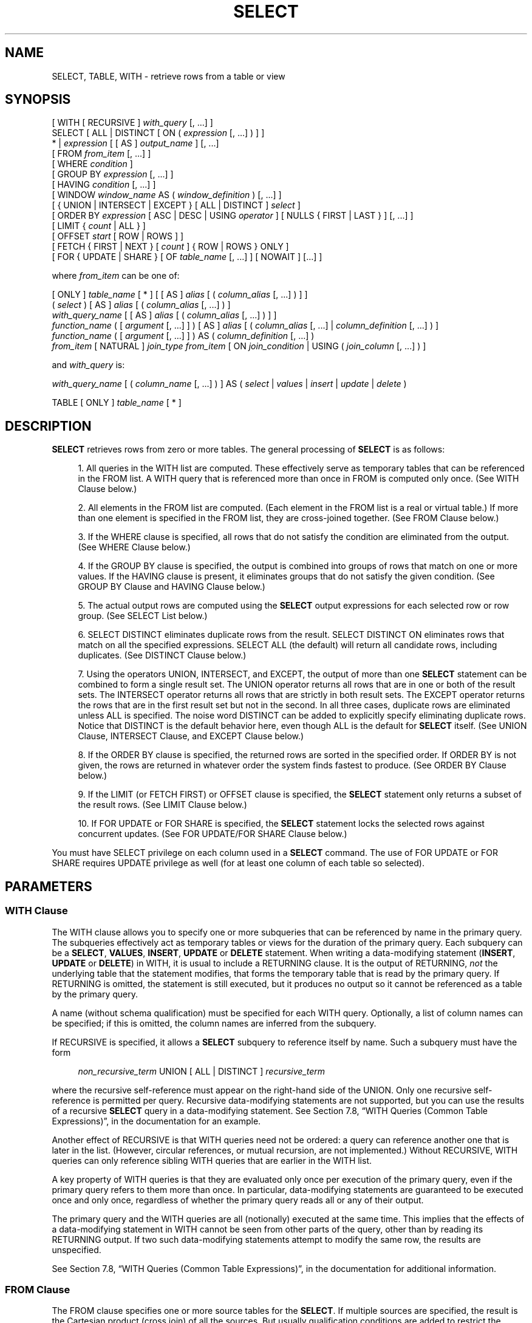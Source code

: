 '\" t
.\"     Title: SELECT
.\"    Author: The PostgreSQL Global Development Group
.\" Generator: DocBook XSL Stylesheets v1.75.2 <http://docbook.sf.net/>
.\"      Date: 2012-12-03
.\"    Manual: PostgreSQL 9.2.2 Documentation
.\"    Source: PostgreSQL 9.2.2
.\"  Language: English
.\"
.TH "SELECT" "7" "2012-12-03" "PostgreSQL 9.2.2" "PostgreSQL 9.2.2 Documentation"
.\" -----------------------------------------------------------------
.\" * Define some portability stuff
.\" -----------------------------------------------------------------
.\" ~~~~~~~~~~~~~~~~~~~~~~~~~~~~~~~~~~~~~~~~~~~~~~~~~~~~~~~~~~~~~~~~~
.\" http://bugs.debian.org/507673
.\" http://lists.gnu.org/archive/html/groff/2009-02/msg00013.html
.\" ~~~~~~~~~~~~~~~~~~~~~~~~~~~~~~~~~~~~~~~~~~~~~~~~~~~~~~~~~~~~~~~~~
.ie \n(.g .ds Aq \(aq
.el       .ds Aq '
.\" -----------------------------------------------------------------
.\" * set default formatting
.\" -----------------------------------------------------------------
.\" disable hyphenation
.nh
.\" disable justification (adjust text to left margin only)
.ad l
.\" -----------------------------------------------------------------
.\" * MAIN CONTENT STARTS HERE *
.\" -----------------------------------------------------------------
.SH "NAME"
SELECT, TABLE, WITH \- retrieve rows from a table or view
.\" SELECT
.\" TABLE command
.\" WITH: in SELECT
.SH "SYNOPSIS"
.sp
.nf
[ WITH [ RECURSIVE ] \fIwith_query\fR [, \&.\&.\&.] ]
SELECT [ ALL | DISTINCT [ ON ( \fIexpression\fR [, \&.\&.\&.] ) ] ]
    * | \fIexpression\fR [ [ AS ] \fIoutput_name\fR ] [, \&.\&.\&.]
    [ FROM \fIfrom_item\fR [, \&.\&.\&.] ]
    [ WHERE \fIcondition\fR ]
    [ GROUP BY \fIexpression\fR [, \&.\&.\&.] ]
    [ HAVING \fIcondition\fR [, \&.\&.\&.] ]
    [ WINDOW \fIwindow_name\fR AS ( \fIwindow_definition\fR ) [, \&.\&.\&.] ]
    [ { UNION | INTERSECT | EXCEPT } [ ALL | DISTINCT ] \fIselect\fR ]
    [ ORDER BY \fIexpression\fR [ ASC | DESC | USING \fIoperator\fR ] [ NULLS { FIRST | LAST } ] [, \&.\&.\&.] ]
    [ LIMIT { \fIcount\fR | ALL } ]
    [ OFFSET \fIstart\fR [ ROW | ROWS ] ]
    [ FETCH { FIRST | NEXT } [ \fIcount\fR ] { ROW | ROWS } ONLY ]
    [ FOR { UPDATE | SHARE } [ OF \fItable_name\fR [, \&.\&.\&.] ] [ NOWAIT ] [\&.\&.\&.] ]

where \fIfrom_item\fR can be one of:

    [ ONLY ] \fItable_name\fR [ * ] [ [ AS ] \fIalias\fR [ ( \fIcolumn_alias\fR [, \&.\&.\&.] ) ] ]
    ( \fIselect\fR ) [ AS ] \fIalias\fR [ ( \fIcolumn_alias\fR [, \&.\&.\&.] ) ]
    \fIwith_query_name\fR [ [ AS ] \fIalias\fR [ ( \fIcolumn_alias\fR [, \&.\&.\&.] ) ] ]
    \fIfunction_name\fR ( [ \fIargument\fR [, \&.\&.\&.] ] ) [ AS ] \fIalias\fR [ ( \fIcolumn_alias\fR [, \&.\&.\&.] | \fIcolumn_definition\fR [, \&.\&.\&.] ) ]
    \fIfunction_name\fR ( [ \fIargument\fR [, \&.\&.\&.] ] ) AS ( \fIcolumn_definition\fR [, \&.\&.\&.] )
    \fIfrom_item\fR [ NATURAL ] \fIjoin_type\fR \fIfrom_item\fR [ ON \fIjoin_condition\fR | USING ( \fIjoin_column\fR [, \&.\&.\&.] ) ]

and \fIwith_query\fR is:

    \fIwith_query_name\fR [ ( \fIcolumn_name\fR [, \&.\&.\&.] ) ] AS ( \fIselect\fR | \fIvalues\fR | \fIinsert\fR | \fIupdate\fR | \fIdelete\fR )

TABLE [ ONLY ] \fItable_name\fR [ * ]
.fi
.SH "DESCRIPTION"
.PP

\fBSELECT\fR
retrieves rows from zero or more tables\&. The general processing of
\fBSELECT\fR
is as follows:
.sp
.RS 4
.ie n \{\
\h'-04' 1.\h'+01'\c
.\}
.el \{\
.sp -1
.IP "  1." 4.2
.\}
All queries in the
WITH
list are computed\&. These effectively serve as temporary tables that can be referenced in the
FROM
list\&. A
WITH
query that is referenced more than once in
FROM
is computed only once\&. (See
WITH Clause
below\&.)
.RE
.sp
.RS 4
.ie n \{\
\h'-04' 2.\h'+01'\c
.\}
.el \{\
.sp -1
.IP "  2." 4.2
.\}
All elements in the
FROM
list are computed\&. (Each element in the
FROM
list is a real or virtual table\&.) If more than one element is specified in the
FROM
list, they are cross\-joined together\&. (See
FROM Clause
below\&.)
.RE
.sp
.RS 4
.ie n \{\
\h'-04' 3.\h'+01'\c
.\}
.el \{\
.sp -1
.IP "  3." 4.2
.\}
If the
WHERE
clause is specified, all rows that do not satisfy the condition are eliminated from the output\&. (See
WHERE Clause
below\&.)
.RE
.sp
.RS 4
.ie n \{\
\h'-04' 4.\h'+01'\c
.\}
.el \{\
.sp -1
.IP "  4." 4.2
.\}
If the
GROUP BY
clause is specified, the output is combined into groups of rows that match on one or more values\&. If the
HAVING
clause is present, it eliminates groups that do not satisfy the given condition\&. (See
GROUP BY Clause
and
HAVING Clause
below\&.)
.RE
.sp
.RS 4
.ie n \{\
\h'-04' 5.\h'+01'\c
.\}
.el \{\
.sp -1
.IP "  5." 4.2
.\}
The actual output rows are computed using the
\fBSELECT\fR
output expressions for each selected row or row group\&. (See
SELECT List
below\&.)
.RE
.sp
.RS 4
.ie n \{\
\h'-04' 6.\h'+01'\c
.\}
.el \{\
.sp -1
.IP "  6." 4.2
.\}
SELECT DISTINCT
eliminates duplicate rows from the result\&.
SELECT DISTINCT ON
eliminates rows that match on all the specified expressions\&.
SELECT ALL
(the default) will return all candidate rows, including duplicates\&. (See
DISTINCT Clause
below\&.)
.RE
.sp
.RS 4
.ie n \{\
\h'-04' 7.\h'+01'\c
.\}
.el \{\
.sp -1
.IP "  7." 4.2
.\}
Using the operators
UNION,
INTERSECT, and
EXCEPT, the output of more than one
\fBSELECT\fR
statement can be combined to form a single result set\&. The
UNION
operator returns all rows that are in one or both of the result sets\&. The
INTERSECT
operator returns all rows that are strictly in both result sets\&. The
EXCEPT
operator returns the rows that are in the first result set but not in the second\&. In all three cases, duplicate rows are eliminated unless
ALL
is specified\&. The noise word
DISTINCT
can be added to explicitly specify eliminating duplicate rows\&. Notice that
DISTINCT
is the default behavior here, even though
ALL
is the default for
\fBSELECT\fR
itself\&. (See
UNION Clause,
INTERSECT Clause, and
EXCEPT Clause
below\&.)
.RE
.sp
.RS 4
.ie n \{\
\h'-04' 8.\h'+01'\c
.\}
.el \{\
.sp -1
.IP "  8." 4.2
.\}
If the
ORDER BY
clause is specified, the returned rows are sorted in the specified order\&. If
ORDER BY
is not given, the rows are returned in whatever order the system finds fastest to produce\&. (See
ORDER BY Clause
below\&.)
.RE
.sp
.RS 4
.ie n \{\
\h'-04' 9.\h'+01'\c
.\}
.el \{\
.sp -1
.IP "  9." 4.2
.\}
If the
LIMIT
(or
FETCH FIRST) or
OFFSET
clause is specified, the
\fBSELECT\fR
statement only returns a subset of the result rows\&. (See
LIMIT Clause
below\&.)
.RE
.sp
.RS 4
.ie n \{\
\h'-04'10.\h'+01'\c
.\}
.el \{\
.sp -1
.IP "10." 4.2
.\}
If
FOR UPDATE
or
FOR SHARE
is specified, the
\fBSELECT\fR
statement locks the selected rows against concurrent updates\&. (See
FOR UPDATE/FOR SHARE Clause
below\&.)
.RE
.PP
You must have
SELECT
privilege on each column used in a
\fBSELECT\fR
command\&. The use of
FOR UPDATE
or
FOR SHARE
requires
UPDATE
privilege as well (for at least one column of each table so selected)\&.
.SH "PARAMETERS"
.SS "WITH Clause"
.PP
The
WITH
clause allows you to specify one or more subqueries that can be referenced by name in the primary query\&. The subqueries effectively act as temporary tables or views for the duration of the primary query\&. Each subquery can be a
\fBSELECT\fR,
\fBVALUES\fR,
\fBINSERT\fR,
\fBUPDATE\fR
or
\fBDELETE\fR
statement\&. When writing a data\-modifying statement (\fBINSERT\fR,
\fBUPDATE\fR
or
\fBDELETE\fR) in
WITH, it is usual to include a
RETURNING
clause\&. It is the output of
RETURNING,
\fInot\fR
the underlying table that the statement modifies, that forms the temporary table that is read by the primary query\&. If
RETURNING
is omitted, the statement is still executed, but it produces no output so it cannot be referenced as a table by the primary query\&.
.PP
A name (without schema qualification) must be specified for each
WITH
query\&. Optionally, a list of column names can be specified; if this is omitted, the column names are inferred from the subquery\&.
.PP
If
RECURSIVE
is specified, it allows a
\fBSELECT\fR
subquery to reference itself by name\&. Such a subquery must have the form
.sp
.if n \{\
.RS 4
.\}
.nf
\fInon_recursive_term\fR UNION [ ALL | DISTINCT ] \fIrecursive_term\fR
.fi
.if n \{\
.RE
.\}
.sp

where the recursive self\-reference must appear on the right\-hand side of the
UNION\&. Only one recursive self\-reference is permitted per query\&. Recursive data\-modifying statements are not supported, but you can use the results of a recursive
\fBSELECT\fR
query in a data\-modifying statement\&. See
Section 7.8, \(lqWITH Queries (Common Table Expressions)\(rq, in the documentation
for an example\&.
.PP
Another effect of
RECURSIVE
is that
WITH
queries need not be ordered: a query can reference another one that is later in the list\&. (However, circular references, or mutual recursion, are not implemented\&.) Without
RECURSIVE,
WITH
queries can only reference sibling
WITH
queries that are earlier in the
WITH
list\&.
.PP
A key property of
WITH
queries is that they are evaluated only once per execution of the primary query, even if the primary query refers to them more than once\&. In particular, data\-modifying statements are guaranteed to be executed once and only once, regardless of whether the primary query reads all or any of their output\&.
.PP
The primary query and the
WITH
queries are all (notionally) executed at the same time\&. This implies that the effects of a data\-modifying statement in
WITH
cannot be seen from other parts of the query, other than by reading its
RETURNING
output\&. If two such data\-modifying statements attempt to modify the same row, the results are unspecified\&.
.PP
See
Section 7.8, \(lqWITH Queries (Common Table Expressions)\(rq, in the documentation
for additional information\&.
.SS "FROM Clause"
.PP
The
FROM
clause specifies one or more source tables for the
\fBSELECT\fR\&. If multiple sources are specified, the result is the Cartesian product (cross join) of all the sources\&. But usually qualification conditions are added to restrict the returned rows to a small subset of the Cartesian product\&.
.PP
The
FROM
clause can contain the following elements:
.PP
\fItable_name\fR
.RS 4
The name (optionally schema\-qualified) of an existing table or view\&. If
ONLY
is specified before the table name, only that table is scanned\&. If
ONLY
is not specified, the table and all its descendant tables (if any) are scanned\&. Optionally,
*
can be specified after the table name to explicitly indicate that descendant tables are included\&.
.RE
.PP
\fIalias\fR
.RS 4
A substitute name for the
FROM
item containing the alias\&. An alias is used for brevity or to eliminate ambiguity for self\-joins (where the same table is scanned multiple times)\&. When an alias is provided, it completely hides the actual name of the table or function; for example given
FROM foo AS f, the remainder of the
\fBSELECT\fR
must refer to this
FROM
item as
f
not
foo\&. If an alias is written, a column alias list can also be written to provide substitute names for one or more columns of the table\&.
.RE
.PP
\fIselect\fR
.RS 4
A sub\-\fBSELECT\fR
can appear in the
FROM
clause\&. This acts as though its output were created as a temporary table for the duration of this single
\fBSELECT\fR
command\&. Note that the sub\-\fBSELECT\fR
must be surrounded by parentheses, and an alias
\fImust\fR
be provided for it\&. A
\fBVALUES\fR(7)
command can also be used here\&.
.RE
.PP
\fIwith_query_name\fR
.RS 4
A
WITH
query is referenced by writing its name, just as though the query\*(Aqs name were a table name\&. (In fact, the
WITH
query hides any real table of the same name for the purposes of the primary query\&. If necessary, you can refer to a real table of the same name by schema\-qualifying the table\*(Aqs name\&.) An alias can be provided in the same way as for a table\&.
.RE
.PP
\fIfunction_name\fR
.RS 4
Function calls can appear in the
FROM
clause\&. (This is especially useful for functions that return result sets, but any function can be used\&.) This acts as though its output were created as a temporary table for the duration of this single
\fBSELECT\fR
command\&. An alias can also be used\&. If an alias is written, a column alias list can also be written to provide substitute names for one or more attributes of the function\*(Aqs composite return type\&. If the function has been defined as returning the
record
data type, then an alias or the key word
AS
must be present, followed by a column definition list in the form
( \fIcolumn_name\fR \fIdata_type\fR [, \&.\&.\&. ] )\&. The column definition list must match the actual number and types of columns returned by the function\&.
.RE
.PP
\fIjoin_type\fR
.RS 4
One of
.sp
.RS 4
.ie n \{\
\h'-04'\(bu\h'+03'\c
.\}
.el \{\
.sp -1
.IP \(bu 2.3
.\}
[ INNER ] JOIN
.RE
.sp
.RS 4
.ie n \{\
\h'-04'\(bu\h'+03'\c
.\}
.el \{\
.sp -1
.IP \(bu 2.3
.\}
LEFT [ OUTER ] JOIN
.RE
.sp
.RS 4
.ie n \{\
\h'-04'\(bu\h'+03'\c
.\}
.el \{\
.sp -1
.IP \(bu 2.3
.\}
RIGHT [ OUTER ] JOIN
.RE
.sp
.RS 4
.ie n \{\
\h'-04'\(bu\h'+03'\c
.\}
.el \{\
.sp -1
.IP \(bu 2.3
.\}
FULL [ OUTER ] JOIN
.RE
.sp
.RS 4
.ie n \{\
\h'-04'\(bu\h'+03'\c
.\}
.el \{\
.sp -1
.IP \(bu 2.3
.\}
CROSS JOIN
.RE
.sp
For the
INNER
and
OUTER
join types, a join condition must be specified, namely exactly one of
NATURAL,
ON \fIjoin_condition\fR, or
USING (\fIjoin_column\fR [, \&.\&.\&.])\&. See below for the meaning\&. For
CROSS JOIN, none of these clauses can appear\&.
.sp
A
JOIN
clause combines two
FROM
items\&. Use parentheses if necessary to determine the order of nesting\&. In the absence of parentheses,
JOINs nest left\-to\-right\&. In any case
JOIN
binds more tightly than the commas separating
FROM
items\&.
.sp
CROSS JOIN
and
INNER JOIN
produce a simple Cartesian product, the same result as you get from listing the two items at the top level of
FROM, but restricted by the join condition (if any)\&.
CROSS JOIN
is equivalent to
INNER JOIN ON (TRUE), that is, no rows are removed by qualification\&. These join types are just a notational convenience, since they do nothing you couldn\*(Aqt do with plain
FROM
and
WHERE\&.
.sp
LEFT OUTER JOIN
returns all rows in the qualified Cartesian product (i\&.e\&., all combined rows that pass its join condition), plus one copy of each row in the left\-hand table for which there was no right\-hand row that passed the join condition\&. This left\-hand row is extended to the full width of the joined table by inserting null values for the right\-hand columns\&. Note that only the
JOIN
clause\*(Aqs own condition is considered while deciding which rows have matches\&. Outer conditions are applied afterwards\&.
.sp
Conversely,
RIGHT OUTER JOIN
returns all the joined rows, plus one row for each unmatched right\-hand row (extended with nulls on the left)\&. This is just a notational convenience, since you could convert it to a
LEFT OUTER JOIN
by switching the left and right inputs\&.
.sp
FULL OUTER JOIN
returns all the joined rows, plus one row for each unmatched left\-hand row (extended with nulls on the right), plus one row for each unmatched right\-hand row (extended with nulls on the left)\&.
.RE
.PP
ON \fIjoin_condition\fR
.RS 4
\fIjoin_condition\fR
is an expression resulting in a value of type
boolean
(similar to a
WHERE
clause) that specifies which rows in a join are considered to match\&.
.RE
.PP
USING ( \fIjoin_column\fR [, \&.\&.\&.] )
.RS 4
A clause of the form
USING ( a, b, \&.\&.\&. )
is shorthand for
ON left_table\&.a = right_table\&.a AND left_table\&.b = right_table\&.b \&.\&.\&.\&. Also,
USING
implies that only one of each pair of equivalent columns will be included in the join output, not both\&.
.RE
.PP
NATURAL
.RS 4
NATURAL
is shorthand for a
USING
list that mentions all columns in the two tables that have the same names\&.
.RE
.SS "WHERE Clause"
.PP
The optional
WHERE
clause has the general form
.sp
.if n \{\
.RS 4
.\}
.nf
WHERE \fIcondition\fR
.fi
.if n \{\
.RE
.\}
.sp

where
\fIcondition\fR
is any expression that evaluates to a result of type
boolean\&. Any row that does not satisfy this condition will be eliminated from the output\&. A row satisfies the condition if it returns true when the actual row values are substituted for any variable references\&.
.SS "GROUP BY Clause"
.PP
The optional
GROUP BY
clause has the general form
.sp
.if n \{\
.RS 4
.\}
.nf
GROUP BY \fIexpression\fR [, \&.\&.\&.]
.fi
.if n \{\
.RE
.\}
.PP

GROUP BY
will condense into a single row all selected rows that share the same values for the grouped expressions\&.
\fIexpression\fR
can be an input column name, or the name or ordinal number of an output column (\fBSELECT\fR
list item), or an arbitrary expression formed from input\-column values\&. In case of ambiguity, a
GROUP BY
name will be interpreted as an input\-column name rather than an output column name\&.
.PP
Aggregate functions, if any are used, are computed across all rows making up each group, producing a separate value for each group (whereas without
GROUP BY, an aggregate produces a single value computed across all the selected rows)\&. When
GROUP BY
is present, it is not valid for the
\fBSELECT\fR
list expressions to refer to ungrouped columns except within aggregate functions or if the ungrouped column is functionally dependent on the grouped columns, since there would otherwise be more than one possible value to return for an ungrouped column\&. A functional dependency exists if the grouped columns (or a subset thereof) are the primary key of the table containing the ungrouped column\&.
.SS "HAVING Clause"
.PP
The optional
HAVING
clause has the general form
.sp
.if n \{\
.RS 4
.\}
.nf
HAVING \fIcondition\fR
.fi
.if n \{\
.RE
.\}
.sp

where
\fIcondition\fR
is the same as specified for the
WHERE
clause\&.
.PP

HAVING
eliminates group rows that do not satisfy the condition\&.
HAVING
is different from
WHERE:
WHERE
filters individual rows before the application of
GROUP BY, while
HAVING
filters group rows created by
GROUP BY\&. Each column referenced in
\fIcondition\fR
must unambiguously reference a grouping column, unless the reference appears within an aggregate function\&.
.PP
The presence of
HAVING
turns a query into a grouped query even if there is no
GROUP BY
clause\&. This is the same as what happens when the query contains aggregate functions but no
GROUP BY
clause\&. All the selected rows are considered to form a single group, and the
\fBSELECT\fR
list and
HAVING
clause can only reference table columns from within aggregate functions\&. Such a query will emit a single row if the
HAVING
condition is true, zero rows if it is not true\&.
.SS "WINDOW Clause"
.PP
The optional
WINDOW
clause has the general form
.sp
.if n \{\
.RS 4
.\}
.nf
WINDOW \fIwindow_name\fR AS ( \fIwindow_definition\fR ) [, \&.\&.\&.]
.fi
.if n \{\
.RE
.\}
.sp

where
\fIwindow_name\fR
is a name that can be referenced from subsequent window definitions or
OVER
clauses, and
\fIwindow_definition\fR
is
.sp
.if n \{\
.RS 4
.\}
.nf
[ \fIexisting_window_name\fR ]
[ PARTITION BY \fIexpression\fR [, \&.\&.\&.] ]
[ ORDER BY \fIexpression\fR [ ASC | DESC | USING \fIoperator\fR ] [ NULLS { FIRST | LAST } ] [, \&.\&.\&.] ]
[ \fIframe_clause\fR ]
.fi
.if n \{\
.RE
.\}
.PP
If an
\fIexisting_window_name\fR
is specified it must refer to an earlier entry in the
WINDOW
list; the new window copies its partitioning clause from that entry, as well as its ordering clause if any\&. In this case the new window cannot specify its own
PARTITION BY
clause, and it can specify
ORDER BY
only if the copied window does not have one\&. The new window always uses its own frame clause; the copied window must not specify a frame clause\&.
.PP
The elements of the
PARTITION BY
list are interpreted in much the same fashion as elements of a
GROUP BY Clause, except that they are always simple expressions and never the name or number of an output column\&. Another difference is that these expressions can contain aggregate function calls, which are not allowed in a regular
GROUP BY
clause\&. They are allowed here because windowing occurs after grouping and aggregation\&.
.PP
Similarly, the elements of the
ORDER BY
list are interpreted in much the same fashion as elements of an
ORDER BY Clause, except that the expressions are always taken as simple expressions and never the name or number of an output column\&.
.PP
The optional
\fIframe_clause\fR
defines the
window frame
for window functions that depend on the frame (not all do)\&. The window frame is a set of related rows for each row of the query (called the
current row)\&. The
\fIframe_clause\fR
can be one of
.sp
.if n \{\
.RS 4
.\}
.nf
[ RANGE | ROWS ] \fIframe_start\fR
[ RANGE | ROWS ] BETWEEN \fIframe_start\fR AND \fIframe_end\fR
.fi
.if n \{\
.RE
.\}
.sp

where
\fIframe_start\fR
and
\fIframe_end\fR
can be one of
.sp
.if n \{\
.RS 4
.\}
.nf
UNBOUNDED PRECEDING
\fIvalue\fR PRECEDING
CURRENT ROW
\fIvalue\fR FOLLOWING
UNBOUNDED FOLLOWING
.fi
.if n \{\
.RE
.\}
.sp

If
\fIframe_end\fR
is omitted it defaults to
CURRENT ROW\&. Restrictions are that
\fIframe_start\fR
cannot be
UNBOUNDED FOLLOWING,
\fIframe_end\fR
cannot be
UNBOUNDED PRECEDING, and the
\fIframe_end\fR
choice cannot appear earlier in the above list than the
\fIframe_start\fR
choice \(em for example
RANGE BETWEEN CURRENT ROW AND \fIvalue\fR PRECEDING
is not allowed\&.
.PP
The default framing option is
RANGE UNBOUNDED PRECEDING, which is the same as
RANGE BETWEEN UNBOUNDED PRECEDING AND CURRENT ROW; it sets the frame to be all rows from the partition start up through the current row\*(Aqs last peer in the
ORDER BY
ordering (which means all rows if there is no
ORDER BY)\&. In general,
UNBOUNDED PRECEDING
means that the frame starts with the first row of the partition, and similarly
UNBOUNDED FOLLOWING
means that the frame ends with the last row of the partition (regardless of
RANGE
or
ROWS
mode)\&. In
ROWS
mode,
CURRENT ROW
means that the frame starts or ends with the current row; but in
RANGE
mode it means that the frame starts or ends with the current row\*(Aqs first or last peer in the
ORDER BY
ordering\&. The
\fIvalue\fR
PRECEDING
and
\fIvalue\fR
FOLLOWING
cases are currently only allowed in
ROWS
mode\&. They indicate that the frame starts or ends with the row that many rows before or after the current row\&.
\fIvalue\fR
must be an integer expression not containing any variables, aggregate functions, or window functions\&. The value must not be null or negative; but it can be zero, which selects the current row itself\&.
.PP
Beware that the
ROWS
options can produce unpredictable results if the
ORDER BY
ordering does not order the rows uniquely\&. The
RANGE
options are designed to ensure that rows that are peers in the
ORDER BY
ordering are treated alike; any two peer rows will be both in or both not in the frame\&.
.PP
The purpose of a
WINDOW
clause is to specify the behavior of
window functions
appearing in the query\*(Aqs
SELECT List
or
ORDER BY Clause\&. These functions can reference the
WINDOW
clause entries by name in their
OVER
clauses\&. A
WINDOW
clause entry does not have to be referenced anywhere, however; if it is not used in the query it is simply ignored\&. It is possible to use window functions without any
WINDOW
clause at all, since a window function call can specify its window definition directly in its
OVER
clause\&. However, the
WINDOW
clause saves typing when the same window definition is needed for more than one window function\&.
.PP
Window functions are described in detail in
Section 3.5, \(lqWindow Functions\(rq, in the documentation,
Section 4.2.8, \(lqWindow Function Calls\(rq, in the documentation, and
Section 7.2.4, \(lqWindow Function Processing\(rq, in the documentation\&.
.SS "SELECT List"
.PP
The
\fBSELECT\fR
list (between the key words
SELECT
and
FROM) specifies expressions that form the output rows of the
\fBSELECT\fR
statement\&. The expressions can (and usually do) refer to columns computed in the
FROM
clause\&.
.PP
Just as in a table, every output column of a
\fBSELECT\fR
has a name\&. In a simple
\fBSELECT\fR
this name is just used to label the column for display, but when the
\fBSELECT\fR
is a sub\-query of a larger query, the name is seen by the larger query as the column name of the virtual table produced by the sub\-query\&. To specify the name to use for an output column, write
AS
\fIoutput_name\fR
after the column\*(Aqs expression\&. (You can omit
AS, but only if the desired output name does not match any
PostgreSQL
keyword (see
Appendix\ \&C, SQL Key Words)\&. For protection against possible future keyword additions, it is recommended that you always either write
AS
or double\-quote the output name\&.) If you do not specify a column name, a name is chosen automatically by
PostgreSQL\&. If the column\*(Aqs expression is a simple column reference then the chosen name is the same as that column\*(Aqs name\&. In more complex cases a function or type name may be used, or the system may fall back on a generated name such as
?column?\&.
.PP
An output column\*(Aqs name can be used to refer to the column\*(Aqs value in
ORDER BY
and
GROUP BY
clauses, but not in the
WHERE
or
HAVING
clauses; there you must write out the expression instead\&.
.PP
Instead of an expression,
*
can be written in the output list as a shorthand for all the columns of the selected rows\&. Also, you can write
\fItable_name\fR\&.*
as a shorthand for the columns coming from just that table\&. In these cases it is not possible to specify new names with
AS; the output column names will be the same as the table columns\*(Aq names\&.
.SS "DISTINCT Clause"
.PP
If
SELECT DISTINCT
is specified, all duplicate rows are removed from the result set (one row is kept from each group of duplicates)\&.
SELECT ALL
specifies the opposite: all rows are kept; that is the default\&.
.PP

SELECT DISTINCT ON ( \fIexpression\fR [, \&.\&.\&.] )
keeps only the first row of each set of rows where the given expressions evaluate to equal\&. The
DISTINCT ON
expressions are interpreted using the same rules as for
ORDER BY
(see above)\&. Note that the
\(lqfirst row\(rq
of each set is unpredictable unless
ORDER BY
is used to ensure that the desired row appears first\&. For example:
.sp
.if n \{\
.RS 4
.\}
.nf
SELECT DISTINCT ON (location) location, time, report
    FROM weather_reports
    ORDER BY location, time DESC;
.fi
.if n \{\
.RE
.\}
.sp
retrieves the most recent weather report for each location\&. But if we had not used
ORDER BY
to force descending order of time values for each location, we\*(Aqd have gotten a report from an unpredictable time for each location\&.
.PP
The
DISTINCT ON
expression(s) must match the leftmost
ORDER BY
expression(s)\&. The
ORDER BY
clause will normally contain additional expression(s) that determine the desired precedence of rows within each
DISTINCT ON
group\&.
.SS "UNION Clause"
.PP
The
UNION
clause has this general form:
.sp
.if n \{\
.RS 4
.\}
.nf
\fIselect_statement\fR UNION [ ALL | DISTINCT ] \fIselect_statement\fR
.fi
.if n \{\
.RE
.\}
.sp
\fIselect_statement\fR
is any
\fBSELECT\fR
statement without an
ORDER BY,
LIMIT,
FOR UPDATE, or
FOR SHARE
clause\&. (ORDER BY
and
LIMIT
can be attached to a subexpression if it is enclosed in parentheses\&. Without parentheses, these clauses will be taken to apply to the result of the
UNION, not to its right\-hand input expression\&.)
.PP
The
UNION
operator computes the set union of the rows returned by the involved
\fBSELECT\fR
statements\&. A row is in the set union of two result sets if it appears in at least one of the result sets\&. The two
\fBSELECT\fR
statements that represent the direct operands of the
UNION
must produce the same number of columns, and corresponding columns must be of compatible data types\&.
.PP
The result of
UNION
does not contain any duplicate rows unless the
ALL
option is specified\&.
ALL
prevents elimination of duplicates\&. (Therefore,
UNION ALL
is usually significantly quicker than
UNION; use
ALL
when you can\&.)
DISTINCT
can be written to explicitly specify the default behavior of eliminating duplicate rows\&.
.PP
Multiple
UNION
operators in the same
\fBSELECT\fR
statement are evaluated left to right, unless otherwise indicated by parentheses\&.
.PP
Currently,
FOR UPDATE
and
FOR SHARE
cannot be specified either for a
UNION
result or for any input of a
UNION\&.
.SS "INTERSECT Clause"
.PP
The
INTERSECT
clause has this general form:
.sp
.if n \{\
.RS 4
.\}
.nf
\fIselect_statement\fR INTERSECT [ ALL | DISTINCT ] \fIselect_statement\fR
.fi
.if n \{\
.RE
.\}
.sp
\fIselect_statement\fR
is any
\fBSELECT\fR
statement without an
ORDER BY,
LIMIT,
FOR UPDATE, or
FOR SHARE
clause\&.
.PP
The
INTERSECT
operator computes the set intersection of the rows returned by the involved
\fBSELECT\fR
statements\&. A row is in the intersection of two result sets if it appears in both result sets\&.
.PP
The result of
INTERSECT
does not contain any duplicate rows unless the
ALL
option is specified\&. With
ALL, a row that has
\fIm\fR
duplicates in the left table and
\fIn\fR
duplicates in the right table will appear min(\fIm\fR,\fIn\fR) times in the result set\&.
DISTINCT
can be written to explicitly specify the default behavior of eliminating duplicate rows\&.
.PP
Multiple
INTERSECT
operators in the same
\fBSELECT\fR
statement are evaluated left to right, unless parentheses dictate otherwise\&.
INTERSECT
binds more tightly than
UNION\&. That is,
A UNION B INTERSECT C
will be read as
A UNION (B INTERSECT C)\&.
.PP
Currently,
FOR UPDATE
and
FOR SHARE
cannot be specified either for an
INTERSECT
result or for any input of an
INTERSECT\&.
.SS "EXCEPT Clause"
.PP
The
EXCEPT
clause has this general form:
.sp
.if n \{\
.RS 4
.\}
.nf
\fIselect_statement\fR EXCEPT [ ALL | DISTINCT ] \fIselect_statement\fR
.fi
.if n \{\
.RE
.\}
.sp
\fIselect_statement\fR
is any
\fBSELECT\fR
statement without an
ORDER BY,
LIMIT,
FOR UPDATE, or
FOR SHARE
clause\&.
.PP
The
EXCEPT
operator computes the set of rows that are in the result of the left
\fBSELECT\fR
statement but not in the result of the right one\&.
.PP
The result of
EXCEPT
does not contain any duplicate rows unless the
ALL
option is specified\&. With
ALL, a row that has
\fIm\fR
duplicates in the left table and
\fIn\fR
duplicates in the right table will appear max(\fIm\fR\-\fIn\fR,0) times in the result set\&.
DISTINCT
can be written to explicitly specify the default behavior of eliminating duplicate rows\&.
.PP
Multiple
EXCEPT
operators in the same
\fBSELECT\fR
statement are evaluated left to right, unless parentheses dictate otherwise\&.
EXCEPT
binds at the same level as
UNION\&.
.PP
Currently,
FOR UPDATE
and
FOR SHARE
cannot be specified either for an
EXCEPT
result or for any input of an
EXCEPT\&.
.SS "ORDER BY Clause"
.PP
The optional
ORDER BY
clause has this general form:
.sp
.if n \{\
.RS 4
.\}
.nf
ORDER BY \fIexpression\fR [ ASC | DESC | USING \fIoperator\fR ] [ NULLS { FIRST | LAST } ] [, \&.\&.\&.]
.fi
.if n \{\
.RE
.\}
.sp

The
ORDER BY
clause causes the result rows to be sorted according to the specified expression(s)\&. If two rows are equal according to the leftmost expression, they are compared according to the next expression and so on\&. If they are equal according to all specified expressions, they are returned in an implementation\-dependent order\&.
.PP
Each
\fIexpression\fR
can be the name or ordinal number of an output column (\fBSELECT\fR
list item), or it can be an arbitrary expression formed from input\-column values\&.
.PP
The ordinal number refers to the ordinal (left\-to\-right) position of the output column\&. This feature makes it possible to define an ordering on the basis of a column that does not have a unique name\&. This is never absolutely necessary because it is always possible to assign a name to an output column using the
AS
clause\&.
.PP
It is also possible to use arbitrary expressions in the
ORDER BY
clause, including columns that do not appear in the
\fBSELECT\fR
output list\&. Thus the following statement is valid:
.sp
.if n \{\
.RS 4
.\}
.nf
SELECT name FROM distributors ORDER BY code;
.fi
.if n \{\
.RE
.\}
.sp
A limitation of this feature is that an
ORDER BY
clause applying to the result of a
UNION,
INTERSECT, or
EXCEPT
clause can only specify an output column name or number, not an expression\&.
.PP
If an
ORDER BY
expression is a simple name that matches both an output column name and an input column name,
ORDER BY
will interpret it as the output column name\&. This is the opposite of the choice that
GROUP BY
will make in the same situation\&. This inconsistency is made to be compatible with the SQL standard\&.
.PP
Optionally one can add the key word
ASC
(ascending) or
DESC
(descending) after any expression in the
ORDER BY
clause\&. If not specified,
ASC
is assumed by default\&. Alternatively, a specific ordering operator name can be specified in the
USING
clause\&. An ordering operator must be a less\-than or greater\-than member of some B\-tree operator family\&.
ASC
is usually equivalent to
USING <
and
DESC
is usually equivalent to
USING >\&. (But the creator of a user\-defined data type can define exactly what the default sort ordering is, and it might correspond to operators with other names\&.)
.PP
If
NULLS LAST
is specified, null values sort after all non\-null values; if
NULLS FIRST
is specified, null values sort before all non\-null values\&. If neither is specified, the default behavior is
NULLS LAST
when
ASC
is specified or implied, and
NULLS FIRST
when
DESC
is specified (thus, the default is to act as though nulls are larger than non\-nulls)\&. When
USING
is specified, the default nulls ordering depends on whether the operator is a less\-than or greater\-than operator\&.
.PP
Note that ordering options apply only to the expression they follow; for example
ORDER BY x, y DESC
does not mean the same thing as
ORDER BY x DESC, y DESC\&.
.PP
Character\-string data is sorted according to the collation that applies to the column being sorted\&. That can be overridden at need by including a
COLLATE
clause in the
\fIexpression\fR, for example
ORDER BY mycolumn COLLATE "en_US"\&. For more information see
Section 4.2.10, \(lqCollation Expressions\(rq, in the documentation
and
Section 22.2, \(lqCollation Support\(rq, in the documentation\&.
.SS "LIMIT Clause"
.PP
The
LIMIT
clause consists of two independent sub\-clauses:
.sp
.if n \{\
.RS 4
.\}
.nf
LIMIT { \fIcount\fR | ALL }
OFFSET \fIstart\fR
.fi
.if n \{\
.RE
.\}
.sp

\fIcount\fR
specifies the maximum number of rows to return, while
\fIstart\fR
specifies the number of rows to skip before starting to return rows\&. When both are specified,
\fIstart\fR
rows are skipped before starting to count the
\fIcount\fR
rows to be returned\&.
.PP
If the
\fIcount\fR
expression evaluates to NULL, it is treated as
LIMIT ALL, i\&.e\&., no limit\&. If
\fIstart\fR
evaluates to NULL, it is treated the same as
OFFSET 0\&.
.PP
SQL:2008 introduced a different syntax to achieve the same result, which
PostgreSQL
also supports\&. It is:
.sp
.if n \{\
.RS 4
.\}
.nf
OFFSET \fIstart\fR { ROW | ROWS }
FETCH { FIRST | NEXT } [ \fIcount\fR ] { ROW | ROWS } ONLY
.fi
.if n \{\
.RE
.\}
.sp

In this syntax, to write anything except a simple integer constant for
\fIstart\fR
or
\fIcount\fR, you must write parentheses around it\&. If
\fIcount\fR
is omitted in a
FETCH
clause, it defaults to 1\&.
ROW
and
ROWS
as well as
FIRST
and
NEXT
are noise words that don\*(Aqt influence the effects of these clauses\&. According to the standard, the
OFFSET
clause must come before the
FETCH
clause if both are present; but
PostgreSQL
is laxer and allows either order\&.
.PP
When using
LIMIT, it is a good idea to use an
ORDER BY
clause that constrains the result rows into a unique order\&. Otherwise you will get an unpredictable subset of the query\*(Aqs rows \(em you might be asking for the tenth through twentieth rows, but tenth through twentieth in what ordering? You don\*(Aqt know what ordering unless you specify
ORDER BY\&.
.PP
The query planner takes
LIMIT
into account when generating a query plan, so you are very likely to get different plans (yielding different row orders) depending on what you use for
LIMIT
and
OFFSET\&. Thus, using different
LIMIT/OFFSET
values to select different subsets of a query result
\fIwill give inconsistent results\fR
unless you enforce a predictable result ordering with
ORDER BY\&. This is not a bug; it is an inherent consequence of the fact that SQL does not promise to deliver the results of a query in any particular order unless
ORDER BY
is used to constrain the order\&.
.PP
It is even possible for repeated executions of the same
LIMIT
query to return different subsets of the rows of a table, if there is not an
ORDER BY
to enforce selection of a deterministic subset\&. Again, this is not a bug; determinism of the results is simply not guaranteed in such a case\&.
.SS "FOR UPDATE/FOR SHARE Clause"
.PP
The
FOR UPDATE
clause has this form:
.sp
.if n \{\
.RS 4
.\}
.nf
FOR UPDATE [ OF \fItable_name\fR [, \&.\&.\&.] ] [ NOWAIT ]
.fi
.if n \{\
.RE
.\}
.PP
The closely related
FOR SHARE
clause has this form:
.sp
.if n \{\
.RS 4
.\}
.nf
FOR SHARE [ OF \fItable_name\fR [, \&.\&.\&.] ] [ NOWAIT ]
.fi
.if n \{\
.RE
.\}
.PP

FOR UPDATE
causes the rows retrieved by the
\fBSELECT\fR
statement to be locked as though for update\&. This prevents them from being modified or deleted by other transactions until the current transaction ends\&. That is, other transactions that attempt
\fBUPDATE\fR,
\fBDELETE\fR, or
\fBSELECT FOR UPDATE\fR
of these rows will be blocked until the current transaction ends\&. Also, if an
\fBUPDATE\fR,
\fBDELETE\fR, or
\fBSELECT FOR UPDATE\fR
from another transaction has already locked a selected row or rows,
\fBSELECT FOR UPDATE\fR
will wait for the other transaction to complete, and will then lock and return the updated row (or no row, if the row was deleted)\&. Within a
REPEATABLE READ
or
SERIALIZABLE
transaction, however, an error will be thrown if a row to be locked has changed since the transaction started\&. For further discussion see
Chapter 13, Concurrency Control, in the documentation\&.
.PP

FOR SHARE
behaves similarly, except that it acquires a shared rather than exclusive lock on each retrieved row\&. A shared lock blocks other transactions from performing
\fBUPDATE\fR,
\fBDELETE\fR, or
\fBSELECT FOR UPDATE\fR
on these rows, but it does not prevent them from performing
\fBSELECT FOR SHARE\fR\&.
.PP
To prevent the operation from waiting for other transactions to commit, use the
NOWAIT
option\&. With
NOWAIT, the statement reports an error, rather than waiting, if a selected row cannot be locked immediately\&. Note that
NOWAIT
applies only to the row\-level lock(s) \(em the required
ROW SHARE
table\-level lock is still taken in the ordinary way (see
Chapter 13, Concurrency Control, in the documentation)\&. You can use
\fBLOCK\fR(7)
with the
NOWAIT
option first, if you need to acquire the table\-level lock without waiting\&.
.PP
If specific tables are named in
FOR UPDATE
or
FOR SHARE, then only rows coming from those tables are locked; any other tables used in the
\fBSELECT\fR
are simply read as usual\&. A
FOR UPDATE
or
FOR SHARE
clause without a table list affects all tables used in the statement\&. If
FOR UPDATE
or
FOR SHARE
is applied to a view or sub\-query, it affects all tables used in the view or sub\-query\&. However,
FOR UPDATE/FOR SHARE
do not apply to
WITH
queries referenced by the primary query\&. If you want row locking to occur within a
WITH
query, specify
FOR UPDATE
or
FOR SHARE
within the
WITH
query\&.
.PP
Multiple
FOR UPDATE
and
FOR SHARE
clauses can be written if it is necessary to specify different locking behavior for different tables\&. If the same table is mentioned (or implicitly affected) by both
FOR UPDATE
and
FOR SHARE
clauses, then it is processed as
FOR UPDATE\&. Similarly, a table is processed as
NOWAIT
if that is specified in any of the clauses affecting it\&.
.PP

FOR UPDATE
and
FOR SHARE
cannot be used in contexts where returned rows cannot be clearly identified with individual table rows; for example they cannot be used with aggregation\&.
.PP
When
FOR UPDATE
or
FOR SHARE
appears at the top level of a
\fBSELECT\fR
query, the rows that are locked are exactly those that are returned by the query; in the case of a join query, the rows locked are those that contribute to returned join rows\&. In addition, rows that satisfied the query conditions as of the query snapshot will be locked, although they will not be returned if they were updated after the snapshot and no longer satisfy the query conditions\&. If a
LIMIT
is used, locking stops once enough rows have been returned to satisfy the limit (but note that rows skipped over by
OFFSET
will get locked)\&. Similarly, if
FOR UPDATE
or
FOR SHARE
is used in a cursor\*(Aqs query, only rows actually fetched or stepped past by the cursor will be locked\&.
.PP
When
FOR UPDATE
or
FOR SHARE
appears in a sub\-\fBSELECT\fR, the rows locked are those returned to the outer query by the sub\-query\&. This might involve fewer rows than inspection of the sub\-query alone would suggest, since conditions from the outer query might be used to optimize execution of the sub\-query\&. For example,
.sp
.if n \{\
.RS 4
.\}
.nf
SELECT * FROM (SELECT * FROM mytable FOR UPDATE) ss WHERE col1 = 5;
.fi
.if n \{\
.RE
.\}
.sp
will lock only rows having
col1 = 5, even though that condition is not textually within the sub\-query\&.
.if n \{\
.sp
.\}
.RS 4
.it 1 an-trap
.nr an-no-space-flag 1
.nr an-break-flag 1
.br
.ps +1
\fBCaution\fR
.ps -1
.br
.PP
Avoid locking a row and then modifying it within a later savepoint or
PL/pgSQL
exception block\&. A subsequent rollback would cause the lock to be lost\&. For example:
.sp
.if n \{\
.RS 4
.\}
.nf
BEGIN;
SELECT * FROM mytable WHERE key = 1 FOR UPDATE;
SAVEPOINT s;
UPDATE mytable SET \&.\&.\&. WHERE key = 1;
ROLLBACK TO s;
.fi
.if n \{\
.RE
.\}
.sp
After the
\fBROLLBACK\fR, the row is effectively unlocked, rather than returned to its pre\-savepoint state of being locked but not modified\&. This hazard occurs if a row locked in the current transaction is updated or deleted, or if a shared lock is upgraded to exclusive: in all these cases, the former lock state is forgotten\&. If the transaction is then rolled back to a state between the original locking command and the subsequent change, the row will appear not to be locked at all\&. This is an implementation deficiency which will be addressed in a future release of
PostgreSQL\&.
.sp .5v
.RE
.if n \{\
.sp
.\}
.RS 4
.it 1 an-trap
.nr an-no-space-flag 1
.nr an-break-flag 1
.br
.ps +1
\fBCaution\fR
.ps -1
.br
.PP
It is possible for a
\fBSELECT\fR
command running at the
READ COMMITTED
transaction isolation level and using
ORDER BY
and
FOR UPDATE/SHARE
to return rows out of order\&. This is because
ORDER BY
is applied first\&. The command sorts the result, but might then block trying to obtain a lock on one or more of the rows\&. Once the
SELECT
unblocks, some of the ordering column values might have been modified, leading to those rows appearing to be out of order (though they are in order in terms of the original column values)\&. This can be worked around at need by placing the
FOR UPDATE/SHARE
clause in a sub\-query, for example
.sp
.if n \{\
.RS 4
.\}
.nf
SELECT * FROM (SELECT * FROM mytable FOR UPDATE) ss ORDER BY column1;
.fi
.if n \{\
.RE
.\}
.sp
Note that this will result in locking all rows of
mytable, whereas
FOR UPDATE
at the top level would lock only the actually returned rows\&. This can make for a significant performance difference, particularly if the
ORDER BY
is combined with
LIMIT
or other restrictions\&. So this technique is recommended only if concurrent updates of the ordering columns are expected and a strictly sorted result is required\&.
.PP
At the
REPEATABLE READ
or
SERIALIZABLE
transaction isolation level this would cause a serialization failure (with a
SQLSTATE
of
\*(Aq40001\*(Aq), so there is no possibility of receiving rows out of order under these isolation levels\&.
.sp .5v
.RE
.SS "TABLE Command"
.PP
The command
.sp
.if n \{\
.RS 4
.\}
.nf
TABLE \fIname\fR
.fi
.if n \{\
.RE
.\}
.sp
is completely equivalent to
.sp
.if n \{\
.RS 4
.\}
.nf
SELECT * FROM \fIname\fR
.fi
.if n \{\
.RE
.\}
.sp
It can be used as a top\-level command or as a space\-saving syntax variant in parts of complex queries\&.
.SH "EXAMPLES"
.PP
To join the table
films
with the table
distributors:
.sp
.if n \{\
.RS 4
.\}
.nf
SELECT f\&.title, f\&.did, d\&.name, f\&.date_prod, f\&.kind
    FROM distributors d, films f
    WHERE f\&.did = d\&.did

       title       | did |     name     | date_prod  |   kind
\-\-\-\-\-\-\-\-\-\-\-\-\-\-\-\-\-\-\-+\-\-\-\-\-+\-\-\-\-\-\-\-\-\-\-\-\-\-\-+\-\-\-\-\-\-\-\-\-\-\-\-+\-\-\-\-\-\-\-\-\-\-
 The Third Man     | 101 | British Lion | 1949\-12\-23 | Drama
 The African Queen | 101 | British Lion | 1951\-08\-11 | Romantic
 \&.\&.\&.
.fi
.if n \{\
.RE
.\}
.PP
To sum the column
len
of all films and group the results by
kind:
.sp
.if n \{\
.RS 4
.\}
.nf
SELECT kind, sum(len) AS total FROM films GROUP BY kind;

   kind   | total
\-\-\-\-\-\-\-\-\-\-+\-\-\-\-\-\-\-
 Action   | 07:34
 Comedy   | 02:58
 Drama    | 14:28
 Musical  | 06:42
 Romantic | 04:38
.fi
.if n \{\
.RE
.\}
.PP
To sum the column
len
of all films, group the results by
kind
and show those group totals that are less than 5 hours:
.sp
.if n \{\
.RS 4
.\}
.nf
SELECT kind, sum(len) AS total
    FROM films
    GROUP BY kind
    HAVING sum(len) < interval \*(Aq5 hours\*(Aq;

   kind   | total
\-\-\-\-\-\-\-\-\-\-+\-\-\-\-\-\-\-
 Comedy   | 02:58
 Romantic | 04:38
.fi
.if n \{\
.RE
.\}
.PP
The following two examples are identical ways of sorting the individual results according to the contents of the second column (name):
.sp
.if n \{\
.RS 4
.\}
.nf
SELECT * FROM distributors ORDER BY name;
SELECT * FROM distributors ORDER BY 2;

 did |       name
\-\-\-\-\-+\-\-\-\-\-\-\-\-\-\-\-\-\-\-\-\-\-\-
 109 | 20th Century Fox
 110 | Bavaria Atelier
 101 | British Lion
 107 | Columbia
 102 | Jean Luc Godard
 113 | Luso films
 104 | Mosfilm
 103 | Paramount
 106 | Toho
 105 | United Artists
 111 | Walt Disney
 112 | Warner Bros\&.
 108 | Westward
.fi
.if n \{\
.RE
.\}
.PP
The next example shows how to obtain the union of the tables
distributors
and
actors, restricting the results to those that begin with the letter W in each table\&. Only distinct rows are wanted, so the key word
ALL
is omitted\&.
.sp
.if n \{\
.RS 4
.\}
.nf
distributors:               actors:
 did |     name              id |     name
\-\-\-\-\-+\-\-\-\-\-\-\-\-\-\-\-\-\-\-        \-\-\-\-+\-\-\-\-\-\-\-\-\-\-\-\-\-\-\-\-
 108 | Westward               1 | Woody Allen
 111 | Walt Disney            2 | Warren Beatty
 112 | Warner Bros\&.           3 | Walter Matthau
 \&.\&.\&.                         \&.\&.\&.

SELECT distributors\&.name
    FROM distributors
    WHERE distributors\&.name LIKE \*(AqW%\*(Aq
UNION
SELECT actors\&.name
    FROM actors
    WHERE actors\&.name LIKE \*(AqW%\*(Aq;

      name
\-\-\-\-\-\-\-\-\-\-\-\-\-\-\-\-
 Walt Disney
 Walter Matthau
 Warner Bros\&.
 Warren Beatty
 Westward
 Woody Allen
.fi
.if n \{\
.RE
.\}
.PP
This example shows how to use a function in the
FROM
clause, both with and without a column definition list:
.sp
.if n \{\
.RS 4
.\}
.nf
CREATE FUNCTION distributors(int) RETURNS SETOF distributors AS $$
    SELECT * FROM distributors WHERE did = $1;
$$ LANGUAGE SQL;

SELECT * FROM distributors(111);
 did |    name
\-\-\-\-\-+\-\-\-\-\-\-\-\-\-\-\-\-\-
 111 | Walt Disney

CREATE FUNCTION distributors_2(int) RETURNS SETOF record AS $$
    SELECT * FROM distributors WHERE did = $1;
$$ LANGUAGE SQL;

SELECT * FROM distributors_2(111) AS (f1 int, f2 text);
 f1  |     f2
\-\-\-\-\-+\-\-\-\-\-\-\-\-\-\-\-\-\-
 111 | Walt Disney
.fi
.if n \{\
.RE
.\}
.PP
This example shows how to use a simple
WITH
clause:
.sp
.if n \{\
.RS 4
.\}
.nf
WITH t AS (
    SELECT random() as x FROM generate_series(1, 3)
  )
SELECT * FROM t
UNION ALL
SELECT * FROM t

         x          
\-\-\-\-\-\-\-\-\-\-\-\-\-\-\-\-\-\-\-\-
  0\&.534150459803641
  0\&.520092216785997
 0\&.0735620250925422
  0\&.534150459803641
  0\&.520092216785997
 0\&.0735620250925422
.fi
.if n \{\
.RE
.\}
.sp
Notice that the
WITH
query was evaluated only once, so that we got two sets of the same three random values\&.
.PP
This example uses
WITH RECURSIVE
to find all subordinates (direct or indirect) of the employee Mary, and their level of indirectness, from a table that shows only direct subordinates:
.sp
.if n \{\
.RS 4
.\}
.nf
WITH RECURSIVE employee_recursive(distance, employee_name, manager_name) AS (
    SELECT 1, employee_name, manager_name
    FROM employee
    WHERE manager_name = \*(AqMary\*(Aq
  UNION ALL
    SELECT er\&.distance + 1, e\&.employee_name, e\&.manager_name
    FROM employee_recursive er, employee e
    WHERE er\&.employee_name = e\&.manager_name
  )
SELECT distance, employee_name FROM employee_recursive;
.fi
.if n \{\
.RE
.\}
.sp
Notice the typical form of recursive queries: an initial condition, followed by
UNION, followed by the recursive part of the query\&. Be sure that the recursive part of the query will eventually return no tuples, or else the query will loop indefinitely\&. (See
Section 7.8, \(lqWITH Queries (Common Table Expressions)\(rq, in the documentation
for more examples\&.)
.SH "COMPATIBILITY"
.PP
Of course, the
\fBSELECT\fR
statement is compatible with the SQL standard\&. But there are some extensions and some missing features\&.
.SS "Omitted FROM Clauses"
.PP

PostgreSQL
allows one to omit the
FROM
clause\&. It has a straightforward use to compute the results of simple expressions:
.sp
.if n \{\
.RS 4
.\}
.nf
SELECT 2+2;

 ?column?
\-\-\-\-\-\-\-\-\-\-
        4
.fi
.if n \{\
.RE
.\}
.sp
Some other
SQL
databases cannot do this except by introducing a dummy one\-row table from which to do the
\fBSELECT\fR\&.
.PP
Note that if a
FROM
clause is not specified, the query cannot reference any database tables\&. For example, the following query is invalid:
.sp
.if n \{\
.RS 4
.\}
.nf
SELECT distributors\&.* WHERE distributors\&.name = \*(AqWestward\*(Aq;
.fi
.if n \{\
.RE
.\}
.sp
PostgreSQL
releases prior to 8\&.1 would accept queries of this form, and add an implicit entry to the query\*(Aqs
FROM
clause for each table referenced by the query\&. This is no longer allowed\&.
.SS "Omitting the AS Key Word"
.PP
In the SQL standard, the optional key word
AS
can be omitted before an output column name whenever the new column name is a valid column name (that is, not the same as any reserved keyword)\&.
PostgreSQL
is slightly more restrictive:
AS
is required if the new column name matches any keyword at all, reserved or not\&. Recommended practice is to use
AS
or double\-quote output column names, to prevent any possible conflict against future keyword additions\&.
.PP
In
FROM
items, both the standard and
PostgreSQL
allow
AS
to be omitted before an alias that is an unreserved keyword\&. But this is impractical for output column names, because of syntactic ambiguities\&.
.SS "ONLY and Inheritance"
.PP
The SQL standard requires parentheses around the table name when writing
ONLY, for example
SELECT * FROM ONLY (tab1), ONLY (tab2) WHERE \&.\&.\&.\&.
PostgreSQL
considers these parentheses to be optional\&.
.PP

PostgreSQL
allows a trailing
*
to be written to explicitly specify the non\-ONLY
behavior of including child tables\&. The standard does not allow this\&.
.PP
(These points apply equally to all SQL commands supporting the
ONLY
option\&.)
.SS "Namespace Available to GROUP BY and ORDER BY"
.PP
In the SQL\-92 standard, an
ORDER BY
clause can only use output column names or numbers, while a
GROUP BY
clause can only use expressions based on input column names\&.
PostgreSQL
extends each of these clauses to allow the other choice as well (but it uses the standard\*(Aqs interpretation if there is ambiguity)\&.
PostgreSQL
also allows both clauses to specify arbitrary expressions\&. Note that names appearing in an expression will always be taken as input\-column names, not as output\-column names\&.
.PP
SQL:1999 and later use a slightly different definition which is not entirely upward compatible with SQL\-92\&. In most cases, however,
PostgreSQL
will interpret an
ORDER BY
or
GROUP BY
expression the same way SQL:1999 does\&.
.SS "Functional Dependencies"
.PP

PostgreSQL
recognizes functional dependency (allowing columns to be omitted from
GROUP BY) only when a table\*(Aqs primary key is included in the
GROUP BY
list\&. The SQL standard specifies additional conditions that should be recognized\&.
.SS "WINDOW Clause Restrictions"
.PP
The SQL standard provides additional options for the window
\fIframe_clause\fR\&.
PostgreSQL
currently supports only the options listed above\&.
.SS "LIMIT and OFFSET"
.PP
The clauses
LIMIT
and
OFFSET
are
PostgreSQL\-specific syntax, also used by
MySQL\&. The SQL:2008 standard has introduced the clauses
OFFSET \&.\&.\&. FETCH {FIRST|NEXT} \&.\&.\&.
for the same functionality, as shown above in
LIMIT Clause\&. This syntax is also used by
IBM DB2\&. (Applications written for
Oracle
frequently use a workaround involving the automatically generated
rownum
column, which is not available in PostgreSQL, to implement the effects of these clauses\&.)
.SS "FOR UPDATE and FOR SHARE"
.PP
Although
FOR UPDATE
appears in the SQL standard, the standard allows it only as an option of
\fBDECLARE CURSOR\fR\&.
PostgreSQL
allows it in any
\fBSELECT\fR
query as well as in sub\-\fBSELECT\fRs, but this is an extension\&. The
FOR SHARE
variant, and the
NOWAIT
option, do not appear in the standard\&.
.SS "Data\-Modifying Statements in WITH"
.PP

PostgreSQL
allows
\fBINSERT\fR,
\fBUPDATE\fR, and
\fBDELETE\fR
to be used as
WITH
queries\&. This is not found in the SQL standard\&.
.SS "Nonstandard Clauses"
.PP
The clause
DISTINCT ON
is not defined in the SQL standard\&.
